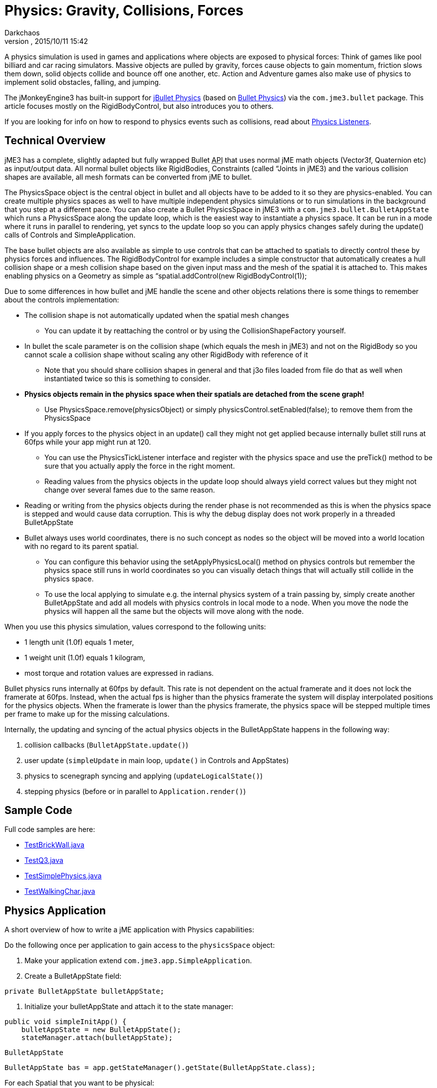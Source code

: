 = Physics: Gravity, Collisions, Forces
:author: Darkchaos
:revnumber: 
:revdate: 2015/10/11 15:42
:keywords: physics, documentation, control
:relfileprefix: ../../
:imagesdir: ../..
ifdef::env-github,env-browser[:outfilesuffix: .adoc]


A physics simulation is used in games and applications where objects are exposed to physical forces: Think of games like pool billiard and car racing simulators. Massive objects are pulled by gravity, forces cause objects to gain momentum, friction slows them down, solid objects collide and bounce off one another, etc. Action and Adventure games also make use of physics to implement solid obstacles, falling, and jumping.


The jMonkeyEngine3 has built-in support for link:http://jbullet.advel.cz[jBullet Physics] (based on link:http://bulletphysics.org[Bullet Physics]) via the `com.jme3.bullet` package. This article focuses mostly on the RigidBodyControl, but also introduces you to others. 


If you are looking for info on how to respond to physics events such as collisions, read about <<jme3/advanced/physics_listeners#,Physics Listeners>>.



== Technical Overview

jME3 has a complete, slightly adapted but fully wrapped Bullet +++<abbr title="Application Programming Interface">API</abbr>+++ that uses normal jME math objects (Vector3f, Quaternion etc) as input/output data. All normal bullet objects like RigidBodies, Constraints (called “Joints in jME3) and the various collision shapes are available, all mesh formats can be converted from jME to bullet.


The PhysicsSpace object is the central object in bullet and all objects have to be added to it so they are physics-enabled. You can create multiple physics spaces as well to have multiple independent physics simulations or to run simulations in the background that you step at a different pace. You can also create a Bullet PhysicsSpace in jME3 with a `com.jme3.bullet.BulletAppState` which runs a PhysicsSpace along the update loop, which is the easiest way to instantiate a physics space. It can be run in a mode where it runs in parallel to rendering, yet syncs to the update loop so you can apply physics changes safely during the update() calls of Controls and SimpleApplication.


The base bullet objects are also available as simple to use controls that can be attached to spatials to directly control these by physics forces and influences. The RigidBodyControl for example includes a simple constructor that automatically creates a hull collision shape or a mesh collision shape based on the given input mass and the mesh of the spatial it is attached to. This makes enabling physics on a Geometry as simple as “spatial.addControl(new RigidBodyControl(1));


Due to some differences in how bullet and jME handle the scene and other objects relations there is some things to remember about the controls implementation:


*  The collision shape is not automatically updated when the spatial mesh changes
**  You can update it by reattaching the control or by using the CollisionShapeFactory yourself.

*  In bullet the scale parameter is on the collision shape (which equals the mesh in jME3) and not on the RigidBody so you cannot scale a collision shape without scaling any other RigidBody with reference of it
**  Note that you should share collision shapes in general and that j3o files loaded from file do that as well when instantiated twice so this is something to consider.

*  *Physics objects remain in the physics space when their spatials are detached from the scene graph!*
**  Use PhysicsSpace.remove(physicsObject) or simply physicsControl.setEnabled(false); to remove them from the PhysicsSpace

*  If you apply forces to the physics object in an update() call they might not get applied because internally bullet still runs at 60fps while your app might run at 120.
**  You can use the PhysicsTickListener interface and register with the physics space and use the preTick() method to be sure that you actually apply the force in the right moment.
**  Reading values from the physics objects in the update loop should always yield correct values but they might not change over several fames due to the same reason.

*  Reading or writing from the physics objects during the render phase is not recommended as this is when the physics space is stepped and would cause data corruption. This is why the debug display does not work properly in a threaded BulletAppState
*  Bullet always uses world coordinates, there is no such concept as nodes so the object will be moved into a world location with no regard to its parent spatial.
**  You can configure this behavior using the setApplyPhysicsLocal() method on physics controls but remember the physics space still runs in world coordinates so you can visually detach things that will actually still collide in the physics space.
**  To use the local applying to simulate e.g. the internal physics system of a train passing by, simply create another BulletAppState and add all models with physics controls in local mode to a node. When you move the node the physics will happen all the same but the objects will move along with the node.


When you use this physics simulation, values correspond to the following units:


*  1 length unit (1.0f) equals 1 meter, 
*  1 weight unit (1.0f) equals 1 kilogram,
*  most torque and rotation values are expressed in radians.

Bullet physics runs internally at 60fps by default. This rate is not dependent on the actual framerate and it does not lock the framerate at 60fps. Instead, when the actual fps is higher than the physics framerate the system will display interpolated positions for the physics objects. When the framerate is lower than the physics framerate, the physics space will be stepped multiple times per frame to make up for the missing calculations. 


Internally, the updating and syncing of the actual physics objects in the BulletAppState happens in the following way:


.  collision callbacks (`BulletAppState.update()`)
.  user update (`simpleUpdate` in main loop, `update()` in Controls and AppStates)
.  physics to scenegraph syncing and applying (`updateLogicalState()`)
.  stepping physics (before or in parallel to `Application.render()`)


== Sample Code

Full code samples are here:


*  link:https://github.com/jMonkeyEngine/jmonkeyengine/blob/master/jme3-examples/src/main/java/jme3test/bullet/TestBrickWall.java[TestBrickWall.java]
*  link:https://github.com/jMonkeyEngine/jmonkeyengine/blob/master/jme3-examples/src/main/java/jme3test/bullet/TestQ3.java[TestQ3.java]
*  link:https://github.com/jMonkeyEngine/jmonkeyengine/blob/master/jme3-examples/src/main/java/jme3test/bullet/TestSimplePhysics.java[TestSimplePhysics.java]
*  link:https://github.com/jMonkeyEngine/jmonkeyengine/blob/master/jme3-examples/src/main/java/jme3test/bullet/TestWalkingChar.java[TestWalkingChar.java]


== Physics Application

A short overview of how to write a jME application with Physics capabilities:


Do the following once per application to gain access to the `physicsSpace` object:


.  Make your application extend `com.jme3.app.SimpleApplication`.
.  Create a BulletAppState field: 
[source,java]

----
private BulletAppState bulletAppState;
----

.  Initialize your bulletAppState and attach it to the state manager: 
[source,java]

----
public void simpleInitApp() {
    bulletAppState = new BulletAppState();
    stateManager.attach(bulletAppState);
----


`BulletAppState`


[source,java]

----
BulletAppState bas = app.getStateManager().getState(BulletAppState.class);
----




For each Spatial that you want to be physical:


.  Create a CollisionShape.
.  Create the PhysicsControl from the CollisionShape and a mass value.
.  Add the PhysicsControl to its Spatial.
.  Add the PhysicsControl to the PhysicsSpace.
.  Attach the Spatial to the rootNode (as usual).
.  (Optional) Implement the `PhysicsCollisionListener` interface to respond to `PhysicsCollisionEvent`s.

Let's look at the details: 



== Create a CollisionShape

A CollisionShape is a simplified shape for which physics are easier to calculate than for the true shape of the model. This simplication approach speeds up the simulation greatly.


Before you can create a Physics Control, you must create a CollisionShape from the `com.jme3.bullet.collision.shapes` package. (Read the tip under “PhysicsControls Code Samples how to use default CollisionShapes for Boxes and Spheres.)

[cols="3", options="header"]
|===

<a| Non-Mesh CollisionShape     
<a| Usage                                
a| Examples 

<a| BoxCollisionShape()         
a| Box-shaped behaviour, does not roll. 
<a| Oblong or cubic objects like bricks, crates, furniture.  

<a| SphereCollisionShape()      
<a| Spherical behaviour, can roll.       
a| Compact objects like apples, soccer balls, cannon balls, compact spaceships. 

<a| CylinderCollisionShape()    
a| Tube-shaped and disc-shaped behaviour, can roll on one side. 
a| Oblong objects like pillars. +
Disc-shaped objects like wheels, plates. 

<a| CompoundCollisionShape()    
a| A CompoundCollisionShape allows custom combinations of shapes. Use the `addChildShape()` method on the compound object to add other shapes to it and position them relative to one another. 
a| A car with wheels (1 box + 4 cylinders), etc. 

<a| CapsuleCollisionShape()     
<a| A built-in compound shape of a vertical cylinder with one sphere at the top and one sphere at the bottom. Typically used with <<jme3/advanced/walking_character#,CharacterControls>>: A cylinder-shaped body does not get stuck at corners and vertical obstacles; the rounded top and bottom do not get stuck on stair steps and ground obstacles.  
a| Persons, animals. 

<a| SimplexCollisionShape()     
a| A physical point, line, triangle, or rectangle Shape, defined by one to four points.
a|Guardrails

<a| PlaneCollisionShape()       
a| A 2D plane. Very fast. 
a| Flat solid floor or wall. 

|===

All non-mesh CollisionShapes can be used for dynamic, kinematic, as well as static Spatials. (Code samples see below)

[cols="3", options="header"]
|===

<a| Mesh CollisionShapes   
<a| Usage                                
a| Examples 

<a| MeshCollisionShape        
a| A mesh-accurate shape for static or kinematic Spatials. Can have complex shapes with openings and appendages. +
*Limitations:* Collisions between two mesh-accurate shapes cannot be detected, only non-mesh shapes can collide with this shape. This Shape does not work with dynamic Spatials. 
a| A whole static game level model. 

<a| HullCollisionShape        
a| A less accurate shape for dynamic Spatials that cannot easily be represented by a CompoundShape. +
*Limitations:* The shape is convex (behaves as if you gift-wrapped the object), i.e. openings, appendages, etc, are not individually represented. 
a| A dynamic 3D model. 

<a| GImpactCollisionShape     
a| A mesh-accurate shape for dynamic Spatials. It uses link:http://gimpact.sourceforge.net/[http://gimpact.sourceforge.net/]. +
*Limitations:* CPU intensive, use sparingly! We recommend using HullCollisionShape (or CompoundShape) instead to improve performance. Collisions between two mesh-accurate shapes cannot be detected, only non-mesh shapes can collide with this shape. 
a| Complex dynamic objects (like spiders) in Virtual Reality or scientific simulations. 

a| HeightfieldCollisionShape 
a| A mesh-accurate shape optimized for static terrains. This shape is much faster than other mesh-accurate shapes. +
*Limitations:* Requires heightmap data. Collisions between two mesh-accurate shapes cannot be detected, only non-mesh shapes can collide with this shape.
a|Static terrains.

|===

On a CollisionShape, you can apply a few properties

[cols="3", options="header"]
|===

a| CollisionShape Method 
a| Property 
a| Examples 

a| setScale(new Vector3f(2f,2f,2f)) 
a| You can change the scale of collisionshapes (whether it be, Simple or Mesh). You cannot change the scale of a CompoundCollisionShape however. A sphere collision shape, will change its radius based on the X component of the vector passed in. You must scale a collision shape before attaching it to the physicsSpace, or you must readd it to the physicsSpace each time the scale changes. 
a| Scale a player in the Y axis by 2: +
`new Vector3f(1f,2f,1f)`

|===

The mesh-accurate shapes can use a CollisionShapeFactory as constructor (code samples see below).





[source,java]

----
bulletAppState.getPhysicsSpace().enableDebug(assetManager);
----





=== CollisionShape Code Samples

*  One way of using a constructor and a Geometry's mesh for static Spatials:
[source,java]

----
MeshCollisionShape level_shape = 
    new MeshCollisionShape(level_geo.getMesh());
----

*  One way of using a constructor and a Geometry's mesh for dynamic Spatials:
[source,java]

----
HullCollisionShape shape = 
    new HullCollisionShape(katamari_geo.getMesh());
----

*  Creating a dynamic compound shape for a whole Node and subnodes:
[source,java]

----
CompoundCollisionShape myComplexShape =
    CollisionShapeFactory.createMeshShape((Node) myComplexGeometry );
----

*  Creating a dynamic HullCollisionShape shape (or CompoundCollisionShape with HullCollisionShapes as children) for a Geometry:
[source,java]

----
CollisionShape shape = 
    CollisionShapeFactory.createDynamicMeshShape(spaceCraft);
----

*  An angular, non-mesh-accurate compound shape:
[source,java]

----
CompoundCollisionShape boxShape =
    CollisionShapeFactory.createBoxShape((Node) crate_geo);
----

*  A round, non-mesh-accurate compound shape: 
[source,java]

----
SphereCollisionShape sphereShape =
    new SphereCollisionShape(1.0f);
----



== Create PhysicsControl

BulletPhysics are available in jME3 through PhysicsControls classes from the com.jme3.bullet.control package. jME3's PhysicsControl classes directly extend BulletPhysics objects and are the recommended way to use physics in a jME3 application. PhysicsControls are flexible and can be added to any Spatial to make it act according to physical properties. 

[cols="3", options="header"]
|===

a|Standard PhysicsControls
a| Usage
a| Examples 

a|RigidBodyControl
a|The most commonly used PhysicsControl. You can use it for dynamic objects (solid objects that freely affected by collisions, forces, or gravity), for static objects (solid but not affected by any forces), or kinematic objects (remote-controlled solid objects). 
a|Impacting projectiles, moving obstacles like crates, rolling and bouncing balls, elevators, flying aircaft or space ships. +
Solid immobile floors, walls, static obstacles.

a|GhostControl
a|Use for collision and intersection detection between physical objects. A GhostControl itself is _non-solid_ and invisible. GhostControl moves with the Spatial it is attached to. Use GhostControls to <<jme3/advanced/physics_listeners#,implement custom game interactions>> by adding it to a visible Geometry. 
a|A monster's “aggro radius, CharacterControl collisions, motion detectors, photo-electric alarm sensors, poisonous or radioactive perimeters, life-draining ghosts, etc. 

|===
[cols="3", options="header"]
|===

a|Special PhysicsControls
a| Usage
a| Examples 

a|VehicleControl +
PhysicsVehicleWheel
a| Special Control used for <<jme3/advanced/vehicles#,&quot;terrestrial&quot;  vehicles with suspension and wheels>>. 
a|Cars, tanks, hover crafts, ships, motorcycles…

a|CharacterControl
a|Special Control used for <<jme3/advanced/walking_character#,Walking Character>>s.
a|Upright walking persons, animals, robots… 

a|RagDollControl
a|Special Control used for <<jme3/advanced/ragdoll#,collapsing, flailing, or falling characters>> 
a|Falling persons, animals, robots, “Rag dolls

|===

Click the links for details on the special PhysicsControls. This article is about RigidBodyControl.



=== Physics Control Code Samples

The most commonly used physics control is RigidBodyControl.  The RigidBodyControl constructor takes up to two parameters:  a collision shape and a mass (a float in kilograms).  The mass parameter also determines whether the object is dynamic (movable) or static (fixed). For a static object such as a floor or wall, specify zero mass. 


[source,java]

----
RigidBodyControl myThing_phys = 
    new RigidBodyControl( myThing_shape , 123.0f ); // dynamic
----

[source,java]

----
RigidBodyControl myDungeon_phys = 
    new RigidBodyControl( myDungeon_shape , 0.0f ); // static 
----




The following creates a box Geometry with the correct default BoxCollisionShape:


[source,java]

----

Box b = new Box(1,1,1);
Geometry box_geo = new Geometry("Box", b);
box_geo.addControl(new RigidBodyControl( 1.0f )); // explicit non-zero mass, implicit BoxCollisionShape
----

The following creates a MeshCollisionShape for a whole loaded (static) scene:


[source,java]

----
...
gameLevel.addControl(new RigidBodyControl(0.0f)); // explicit zero mass, implicit MeshCollisionShape
----





== Add PhysicsControl to Spatial

For each physical Spatial in the scene:


.  Add a PhysicsControl to a Spatial. 
[source,java]

----
myThing_geo.addControl(myThing_phys);
----

.  Remember to also attach the Spatial to the rootNode, as always!


== Add PhysicsControl to PhysicsSpace

The PhysicsSpace is an object in BulletAppState that is like a rootNode for Physics Controls. 


*  Just like you add the Geometry to the rootNode, you add its PhysicsControl to the PhysicsSpace. 
[source,java]

----
bulletAppState.getPhysicsSpace().add(myThing_phys); 
rootNode.attachChild(myThing_geo); 
----

*  When you remove a Geometry from the scene and detach it from the rootNode, also remove the PhysicsControl from the PhysicsSpace: 
[source,java]

----
bulletAppState.getPhysicsSpace().remove(myThing_phys);
myThing_geo.removeFromParent();
----


_PhysicsControl__Geometry_



== Changing the Scale of a PhysicsControl

To change the scale of a PhysicsControl you must change the scale of the collisionshape which belongs to it.


MeshCollisionShapes can have a scale correctly set, but it only works when being constructed on a geometry (not a node). CompoundCollisionShapes cannot be scaled at this time(the type obtained when creating a CollisionShape from a Node i.e using imported models).


When you import a model from blender, it often comes as a Node (even if it only contains 1 mesh), which is by de-facto automatically converted to a CompoundCollisionShape. So when you try to scale this it won't work! Below illustrates an example, of how to scale an imported model:


[source,java]

----

// Doesn't scale
// This modified version contains Node -> Geometry (name = "MonkeyHeadGeom")
Spatial model = assetManager.loadModel("Models/MonkeyHead.j3o"); model.addControl(new RigidBodyControl(0));
// Won't work as this is now a CompoundCollisionShape containing a MeshCollisionShape
model.getControl(RigidBodyControl.class).getCollisionShape().setScale(new Vector3f(2, 2, 2)); 
bulletAppState.getPhysicsSpace().add(model);

// Works fine
Spatial model = assetManager.loadModel("Models/MonkeyHead.j3o"); // Same Model
 // IMPORTANT : You must navigate to the Geometry for this to work
Geometry geom = ((Geometry) ((Node) model).getChild("MonkeyHeadGeom"));
geom.addControl(new RigidBodyControl(0));
// Works great (scaling of a MeshCollisionShape)	
geom.getControl(RigidBodyControl.class).getCollisionShape().setScale(new Vector3f(2, 2, 2));
bulletAppState.getPhysicsSpace().add(geom);

----

With the corresponding output below:
link:http://i.imgur.com/fAXlF.png[External Link]
link:http://i.imgur.com/Josua.png[External Link]



=== PhysicsSpace Code Samples

The PhysicsSpace also manages global physics settings. Typically, you can leave the defaults, and you don't need to change the following settings, but it's good to know what they are for:

[cols="2", options="header"]
|===

a|bulletAppState.getPhysicsSpace() Method
a|Usage

a|setGravity(new Vector3f(0, -9.81f, 0));
a|Specifies the global gravity.

a|setAccuracy(1f/60f);
a|Specifies physics accuracy. The higher the accuracy, the slower the game. Decrease value if objects are passing through one another, or bounce oddly. (e.g. Change value from 1f/60f to something like 1f/80f.) 

a|setMaxSubSteps(4);
a|Compensates low FPS: Specifies the maximum amount of extra steps that will be used to step the physics when the game fps is below the physics fps. This maintains determinism in physics in slow (low-fps) games. For example a maximum number of 2 can compensate for framerates as low as 30 fps (physics has a default accuracy of 60 fps). Note that setting this value too high can make the physics drive down its own fps in case its overloaded.

a|setWorldMax(new Vector3f(10000f, 10000f, 10000f)); +
setWorldMin(new Vector3f(-10000f, -10000f, -10000f));
a|Specifies the size of the physics space as two opposite corners (only applies to AXIS_SWEEP broadphase).

|===


== Specify Physical Properties

After you have registered, attached, and added everything, you can adjust physical properties or apply forces.


On a RigidBodyControl, you can set the following physical properties.

[cols="3", options="header"]
|===

a| RigidBodyControl Method 
a| Property 
a| Examples 

a| setGravity(new Vector3f(0f,-9.81f,0f)) 
a| You can change the gravity of individual physics objects after they were added to the PhysicsSpace. Gravity is a vector pointing from this Spatial towards the source of gravity. The longer the vector, the stronger is gravity. +
If gravity is the same absolute direction for all objects (e.g. on a planet surface), set this vector globally on the PhysicsSpace object and not individually. +
If the center of gravity is relative (e.g. towards a black hole) then setGravity() on each Spatial to constantly adjust the gravity vectors at each tick of their update() loops.
a|For planet earth: +
`new Vector3f(0f,-9.81f,0f)`

a| setMass(1f) 
a| Sets the mass in kilogram. Dynamic objects have masses &gt; 0.0f. Heavy dynamic objects need more force to be moved and light ones move with small amounts of force. +
Static immobile objects (walls, floors, including buildings and terrains) must have a mass of zero! 
a| Person: 60f, ball: 1.0f +
Floor: 0.0f (!)

a| setFriction(1f) 
a| Friction. +
Slippery objects have low friction. The ground has high friction. 
a| Ice, slides: 0.0f +
Soil, concrete, rock: 1.0f 

a| setRestitution(0.0f) 
a| Bounciness. By default objects are not bouncy (0.0f). For a bouncy rubber object set this &gt; 0.0f. +
Both the object and the surface must have non-zero restitution for bouncing to occur. +
This setting has an impact on performance, so use it sparingly. 
a| Brick: 0.0f +
Rubber ball: 1.0f 

a|setCcdMotionThreshold()
a|The amount of motion in 1 physics tick to trigger the continuous motion detection in moving objects that push one another. Rarely used, but necessary if your moving objects get stuck or roll through one another.
a|around 0.5 to 1 * object diameter

|===

On a RigidBodyControl, you can apply the following physical forces:

[cols="2", options="header"]
|===

a| RigidBodyControl Method 
a| Motion 

a| setPhysicsLocation()
a|Positions the objects. Do not use setLocalTranslation() for physical objects. Important: Make certain not to make CollisionShapes overlap when positioning them. 

a| setPhysicsRotation()
a|Rotates the object. Do not use setLocalRotate() for physical objects.

a| setKinematic(true) 
a| By default, RigidBodyControls are dynamic (kinematic=false) and are affected by forces. If you set kinematic=true, the object is no longer affected by forces, but it still affects others. A kinematic is solid, and must have a mass. +
(See detailed explanation below.) 

|===


=== Kinematic vs Dynamic vs Static

All physical objects…


*  must not overlap. 
*  can detect collisions and report several values about the impact.
*  can respond to collisions dynamically, or statically, or kinematically.
[cols="4", options="header"]
|===

a| Property 
a| Static 
a| Kinematic 
a| Dynamic 

a| Examples
a|Immobile obstacles: Floors, walls, buildings, …
a|Remote-controlled solid objects: Airships, meteorites, elevators, doors; networked or remote-controlled NPCs; invisible “airhooks for hinges and joints.
a|Interactive objects: Rolling balls, movable crates, falling pillars, zero-g space ship…

a| Does it have a mass?
a|no, 0.0f
a|yesfootnote:[Inertia is calculated for kinematic objects, and you need mass to do that.], &gt;0.0f 
a|yes, &gt;0.0f

a| How does it move?
a|never
a|setLocalTranslation();
a|setLinearVelocity(); applyForce(); +
setWalkDirection(); for CharacterControl

a| How to place in scene?
a|setPhysicsLocation(); +
setPhysicsRotation()
a|setLocalTranslation(); +
setLocalRotation();
a|setPhysicsLocation(); +
 setPhysicsRotation()

a| Can it move and push others?
a|no
a|yes
a|yes

a| Is is affected by forces? +
(Falls when it mid-air? Can be pushed by others?)
a|no
a|no
a|yes

a| How to activate this behaviour? 
a|setMass(0f); +
setKinematic(false); 
a|setMass(1f); +
setKinematic(true);
a|setMass(1f); +
setKinematic(false);

|===


==== When Do I Use Kinematic Objects?

*  Kinematics are solid and characters can “stand on them.
*  When they collide, Kinematics push dynamic objects, but a dynamic object never pushes a Kinematic. 
*  You can hang kinematics up “in mid-air and attach other PhysicsControls to them using <<jme3/advanced/hinges_and_joints#,hinges and joints>>. Picture them as “air hooks for flying aircraft carriers, floating islands in the clouds, suspension bridges, swings, chains… 
*  You can use Kinematics to create mobile remote-controlled physical objects, such as moving elevator platforms, flying blimps/airships. You have full control how Kinematics move, they never “fall or “topple over.

`setLocalTranslation()``move()`<<jme3/advanced/motionpath#,MotionPath>>



== Forces: Moving Dynamic Objects

Use the following methods to move dynamic physical objects.

[cols="2", options="header"]
|===

a| PhysicsControl Method 
a| Motion 

a| setLinearVelocity(new Vector3f(0f,0f,1f)) 
a| Set the linear speed of this object. 

a| setAngularVelocity(new Vector3f(0f,0f,1f)) 
a| Set the rotational speed of the object; the x, y and z component are the speed of rotation around that axis. 

a| applyCentralForce(…) 
<a| Move (push) the object once with a certain moment, expressed as a Vector3f.  

a| applyForce(…) 
a| Move (push) the object once with a certain moment, expressed as a Vector3f. Optionally, you can specify where on the object the pushing force hits. 

a| applyTorque(…) 
a| Rotate (twist) the object once around its axes, expressed as a Vector3f. 

a| applyImpulse(…) 
a| An idealised change of momentum. This is the kind of push that you would use on a pool billiard ball. 

a| applyTorqueImpulse(…) 
a| An idealised change of momentum. This is the kind of push that you would use on a pool billiard ball. 

a| clearForces()
a|Cancels out all forces (force, torque) etc and stops the motion.

|===

“


PhysicsControls also support the following advanced features:

[cols="2", options="header"]
|===

a| PhysicsControl Method 
a| Property 

a| setCollisionShape(collisionShape)
a|Changes the collision shape after creation.

a| setCollideWithGroups() +
setCollisionGroup() +
addCollideWithGroup(COLLISION_GROUP_01) +
removeCollideWithGroup(COLLISION_GROUP_01)
a|Collision Groups are integer bit masks – enums are available in the CollisionObject. All physics objects are by default in COLLISION_GROUP_01. Two objects collide when the collideWithGroups set of one contains the Collision Group of the other. Use this to improve performance by grouping objects that will never collide in different groups (the the engine saves times because it does not need to check on them).

a| setDamping(float, float)
a|The first value is the linear threshold and the second the angular. This simulates dampening of forces, for example for underwater scenes.

a| setAngularFactor(1f)
a|Set the amount of rotation that will be applied. A value of zero will cancel all rotational force outcome. (?)

a| setSleepingThreshold(float,float)
a|Sets the sleeping thresholds which define when the object gets deactivated to save resources. The first value is the linear threshold and the second the angular. Low values keep the object active when it barely moves (slow precise performance), high values put the object to sleep immediately (imprecise fast performance). (?) 

a| setCcdMotionThreshold(0f) 
a|Sets the amount of motion that has to happen in one physics tick to trigger the continuous motion detection in moving objects that push one another. This avoids the problem of fast objects moving through other objects. Set to zero to disable (default).

a| setCcdSweptSphereRadius(.5f)
a|Bullet does not use the full collision shape for continuous collision detection, instead it uses a “swept sphere shape to approximate a motion, which can be imprecise and cause strange behaviors such as objects passing through one another or getting stuck. Only relevant for fast moving dynamic bodies. 

|===

`setApplyPhysicsLocal(true)`



== Best Practices

*  *Multiple Objects Too Slow?* Do not overuse PhysicsControls. Although PhysicsControls are put to “sleep” when they are not moving, creating a world solely out of dynamic physics objects will quickly bring you to the limits of your computer's capabilities. +
*Solution:* Improve performance by replacing some physical Spatials with non-physical Spatials. Use the non-physical ones for non-solid things for which you do not need to detect collisions – foliage, plants, effects, ghosts, all remote or unreachable objects.

*  *Complex Shape Too Slow?* Breaking the level into manageable pieces helps the engine improve performance: The less CPU-intensive link:http://en.wikipedia.org/wiki/Sweep_and_prune[broadphase] filters out parts of the scene that are out of reach. It only calculates the collisions for objects that are actually close to the action. +
*Solution:* A huge static city or terrain model should never be loaded as one huge mesh. Divide the scene into multiple physics objects, with each its own CollisionShape. Choose the most simple CollisionShape possible; use mesh-accurate shapes only for the few cases where precision is more important than speed. For example, you can use the very fast `PlaneCollisionShape` for flat streets, floors and the outside edge of the scene, if you keep these pieces separate.

*  *Eject?* If you have physical nodes jittering wildy and being ejected “for no apparent reason, it means you have created an impossible state – solid objects overlapping. This can happen when you position solid spatials too close to other solid spatials, e.g. when moving them with setLocalTranslation(). +
*Solution:* Use the debug mode to make CollisionShapes visible and verify that CollisionShapes do not overlap. 
[source,java]

----
bulletAppState.getPhysicsSpace().enableDebug(assetManager);
----


*  *Buggy?* If you get weird behaviour, such as physical nodes passing through one another, or getting stuck for no reason. +
*Solution:* Look at the physics space accessors and change the acuracy and other parameters.

*  *Need more interactivity?* You can actively _control_ a physical game by triggering forces. You may also want to be able _respond_ to collisions, e.g. by substracting health, awarding points, or by playing a sound. +
*Solution:* To specify how the game responds to collisions, you use <<jme3/advanced/physics_listeners#,Physics Listeners>>.
